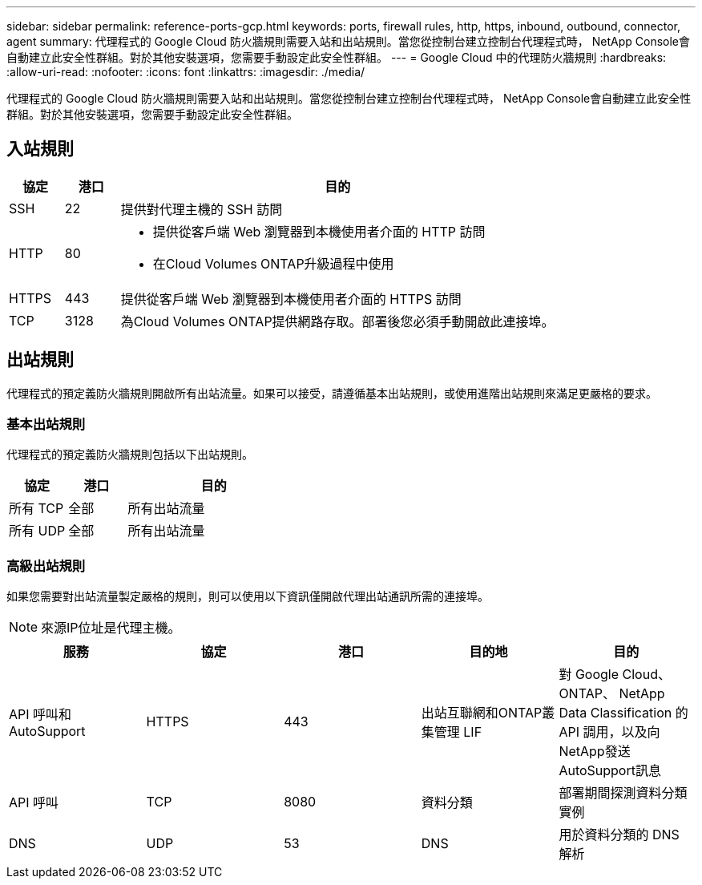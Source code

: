 ---
sidebar: sidebar 
permalink: reference-ports-gcp.html 
keywords: ports, firewall rules, http, https, inbound, outbound, connector, agent 
summary: 代理程式的 Google Cloud 防火牆規則需要入站和出站規則。當您從控制台建立控制台代理程式時， NetApp Console會自動建立此安全性群組。對於其他安裝選項，您需要手動設定此安全性群組。 
---
= Google Cloud 中的代理防火牆規則
:hardbreaks:
:allow-uri-read: 
:nofooter: 
:icons: font
:linkattrs: 
:imagesdir: ./media/


[role="lead"]
代理程式的 Google Cloud 防火牆規則需要入站和出站規則。當您從控制台建立控制台代理程式時， NetApp Console會自動建立此安全性群組。對於其他安裝選項，您需要手動設定此安全性群組。



== 入站規則

[cols="10,10,80"]
|===
| 協定 | 港口 | 目的 


| SSH | 22 | 提供對代理主機的 SSH 訪問 


| HTTP | 80  a| 
* 提供從客戶端 Web 瀏覽器到本機使用者介面的 HTTP 訪問
* 在Cloud Volumes ONTAP升級過程中使用




| HTTPS | 443 | 提供從客戶端 Web 瀏覽器到本機使用者介面的 HTTPS 訪問 


| TCP | 3128 | 為Cloud Volumes ONTAP提供網路存取。部署後您必須手動開啟此連接埠。 
|===


== 出站規則

代理程式的預定義防火牆規則開啟所有出站流量。如果可以接受，請遵循基本出站規則，或使用進階出站規則來滿足更嚴格的要求。



=== 基本出站規則

代理程式的預定義防火牆規則包括以下出站規則。

[cols="20,20,60"]
|===
| 協定 | 港口 | 目的 


| 所有 TCP | 全部 | 所有出站流量 


| 所有 UDP | 全部 | 所有出站流量 
|===


=== 高級出站規則

如果您需要對出站流量製定嚴格的規則，則可以使用以下資訊僅開啟代理出站通訊所需的連接埠。


NOTE: 來源IP位址是代理主機。

[cols="5*"]
|===
| 服務 | 協定 | 港口 | 目的地 | 目的 


| API 呼叫和AutoSupport | HTTPS | 443 | 出站互聯網和ONTAP叢集管理 LIF | 對 Google Cloud、 ONTAP、 NetApp Data Classification 的API 調用，以及向NetApp發送AutoSupport訊息 


| API 呼叫 | TCP | 8080 | 資料分類 | 部署期間探測資料分類實例 


| DNS | UDP | 53 | DNS | 用於資料分類的 DNS 解析 
|===